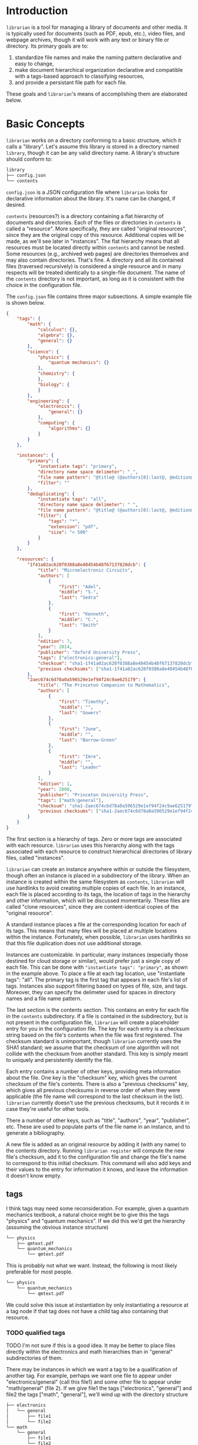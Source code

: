 * Introduction
~librarian~ is a tool for managing a library of documents and other media. It is typically used for documents (such as PDF, epub, etc.), video files, and webpage archives, though it will work with any text or binary file or directory. Its primary goals are to:

1. standardize file names and make the naming pattern declarative and easy to change,
2. make document hierarchical organization declarative and compatible with a tags-based approach to classifying resources,
3. and provide a persistant file path for each file.

These goals and ~librarian~'s means of accomplishing them are elaborated below.

* Basic Concepts
~librarian~ works on a directory conforming to a basic structure, which it calls a "library". Let's assume this library is stored in a directory named ~library~, though it can be any valid directory name. A library's structure should conform to:

#+begin_src bash :eval no
library
├── config.json
└── contents
#+end_src

~config.json~ is a JSON configuration file where ~librarian~ looks for declarative information about the library. It's name can be changed, if desired.

~contents~ (resources?) is a directory containing a flat hierarchy of documents and directories. Each of the files or directories in ~contents~ is called a "resource". More specifically, they are called "original resources", since they are the original copy of this resource. Additional copies will be made, as we'll see later in "instances". The flat hierarchy means that all resources must be located directly within ~contents~ and cannot be nested. Some resources (e.g., archived web pages) are directories themselves and may also contain directories. That's fine. A directory and all its contained files (traversed recursively) is considered a single resource and in many respects will be treated identically to a single-file document. The name of the ~contents~ directory is not important, as long as it is consistent with the choice in the configuration file.

The ~config.json~ file contains three major subsections. A simple example file is shown below.

#+begin_src json :eval no
{
    "tags": {
        "math": {
            "calculus": {},
            "algebra": {},
            "general": {}
        },
        "science": {
            "physics": {
                "quantum mechanics": {}
            },
            "chemistry": {
            },
            "biology": {
            }
        },
        "engineering": {
            "electronics": {
                "general": {}
            },
            "computing": {
                "algorithms": {}
            }
        }
    },

    "instances": {
        "primary": {
            "instantiate tags": "primary",
            "directory name space delimeter": "_",
            "file name pattern": "@title@ (@authors[0]:last@, @edition@e - @year@).@extension@",
            "filter": ""
        },
        "deduplicating": {
            "instantiate tags": "all",
            "directory name space delimeter": " ",
            "file name pattern": "@title@ (@authors[0]:last@, @edition@e - @year@).@extension@",
            "filter": {
                "tags": "*",
                "extension": "pdf",
                "size": "< 500"
            }
        }
    },

    "resources": {
        "1f41a02ac620f0388a8e40454b48f67137820dcb": {
            "title": "Microelectronic Circuits",
            "authors": [
                {
                    "first": "Adel",
                    "middle": "S.",
                    "last": "Sedra"
                },
                {
                    "first": "Kenneth",
                    "middle": "C.",
                    "last": "Smith"
                }
            ],
            "edition": 7,
            "year": 2014,
            "publisher": "Oxford University Press",
            "tags": ["electronics:general"],
            "checksum": "sha1-1f41a02ac620f0388a8e40454b48f67137820dcb",
            "previous checksums": ["sha1-1f41a02ac620f0388a8e40454b48f67137820dcb"]
        },
        "2aec674c6d78a0a596529e1ef94f24c9ae625179": {
            "title": "The Princeton Companion to Mathematics",
            "authors": [
                {
                    "first": "Timothy",
                    "middle": "",
                    "last": "Gowers"
                },
                {
                    "first": "June",
                    "middle": "",
                    "last": "Barrow-Green"
                },
                {
                    "first": "Imre",
                    "middle": "",
                    "last": "Leader"
                }
            ],
            "edition": 1,
            "year": 2008,
            "publisher": "Princeton University Press",
            "tags": ["math:general"],
            "checksum": "sha1-2aec674c6d78a0a596529e1ef94f24c9ae625179",
            "previous checksums": ["sha1-2aec674c6d78a0a596529e1ef94f24c9ae625179"]
        }
    }
}
#+end_src

The first section is a hierarchy of tags. Zero or more tags are associated with each resource. ~librarian~ uses this hierarchy along with the tags associated with each resource to construct hierarchical directories of library files, called "instances".

~librarian~ can create an instance anywhere within or outside the filesystem, though often an instance is placed in a subdirectory of the library. When an instance is created within the same filesystem as ~contents~, ~librarian~ will use hardlinks to avoid creating multiple copies of each file. In an instance, each file is placed according to its tags, the location of tags in the hierarchy and other information, which will be discussed momentarily. These files are called "clone resources", since they are content-identical copies of the "original resource".

A standard instance places a file at the corresponding location for each of its tags. This means that many files will be placed at multiple locations within the instance. Fortunately, when possible, ~librarian~ uses hardlinks so that this file duplication does not use additional storage.

Instances are customizable. In particular, many instances (especially those destined for cloud storage or similar), would prefer just a single copy of each file. This can be done with ~"instantiate tags": "primary"~, as shown in the example above. To place a file at each tag location, use "instantiate tags": "all". The primary tag is the first tag that appears in each file's list of tags. Instances also support filtering based on types of file, size, and tags. Moreover, they can specify the delimeter used for spaces in directory names and a file name pattern.

The last section is the contents section. This contains an entry for each file in the ~contents~ subdirectory. If a file is contained in the subdirectory, but is not present in the configuration file, ~librarian~ will create a placeholder entry for you in the configuration file. The key for each entry is a checksum string based on the file's contents when the file was first registered. The checksum standard is unimportant, though ~librarian~ currently uses the SHA1 standard; we assume that the checksum of one algorithm will not collide with the checksum from another standard. This key is simply meant to uniquely and persistently identify the file.

Each entry contains a number of other keys, providing meta information about the file. One key is the "checksum" key, which gives the current checksum of the file's contents. There is also a "previous checksums" key, which gives all previous checksums in reverse order of when they were applicable (the file name will correspond to the last checksum in the list). ~librarian~ currently doesn't use the previous checksums, but it records it in case they're useful for other tools.

There a number of other keys, such as "title", "authors", "year", "publisher", etc. These are used to populate parts of the file name in an instance, and to generate a bibliography.

A new file is added as an original resource by adding it (with any name) to the contents directory. Running ~librarian register~ will compute the new file's checksum, add it to the configuration file and change the file's name to correspond to this initial checksum. This command will also add keys and their values to the entry for information it knows, and leave the information it doesn't know empty.

** tags
I think tags may need some reconsideration. For example, given a quantum mechanics textbook, a natural choice might be to give this the tags "physics" and "quantum mechanics". If we did this we'd get the hierarchy (assuming the obvious instance structure)

#+begin_src bash :eval no
└── physics
    ├── qmtext.pdf
    └── quantum_mechanics
        └── qmtext.pdf
#+end_src

This is probably not what we want. Instead, the following is most likely preferable for most people.

#+begin_src bash :eval no
└── physics
    └── quantum_mechanics
        └── qmtext.pdf
#+end_src

We could solve this issue at instantiation by only instantiating a resource at a tag node if that tag does not have a child tag also containing that resource.

*** TODO qualified tags
TODO I'm not sure if this is a good idea. It may be better to place files directly within the electronics and math hierarchies than in "general" subdirectories of them.

There may be instances in which we want a tag to be a qualification of another tag. For example, perhaps we want one file to appear under "electronics/general"  (call this file1) and some other file to appear under "math/general" (file 2). If we give file1 the tags ["electronics", "general"] and file2 the tags ["math", "general"], we'll wind up with the directory structure

#+begin_src bash :eval no
├── electronics
│   └── general
│       ├── file1
│       └── file2
└── math
    └── general
        ├── file1
        └── file2
#+end_src

which is not what we want. Instead, we want

#+begin_src bash :eval no
├── electronics
│   └── general
│       └── file1
└── math
    └── general
        └── file2
#+end_src

To accomplish this, we can qualify a tag. So, instead of giving file1 the tags ["electronics", "general"], we'd give it ["electronics:general"].

* Arguments
** Subcommands
*** register
~librarian register~ performs several tasks.

First, it iterates through all files and directories in ~resources~. If that file does not have an entry in ~config.json~ (this is determined by checking if the file stem (file name minus extension) matches the first entry of ~"historical_checksums"~) it is added.

For files that do have an existing entry, librarian checks if the checksum still matches the checksum in ~config.json~. If the checksum has changed, the ~config.json~ ~"checksum"~ field is set to the new checksum and that new checksum is also appended to ~"historical_checksums"~.

It should be clear that this satisfies librarian's goal of persistant file naming, even with changes in file contents.

**** TODO rename to update?
*** instantiate
~librarian instantiate~ instantiates one or more instances from the configuration file. If no additional arguments are given, this instantiates all instances. All additional positional arguments after instantiate will be treated as instances to instantiate. More than one instance can be specified. If at least one instance is provided, no other instances will be instantiated.

*** info
Query info about a file (e.g., get author, title, etc.).

*** search
Get file from info. For example, you might type:

#+begin_src bash :eval no
librarian search --title "Microelectronic Circuits"
#+end_src

and this would print the file path for a file matching that criteria.

There will be additional options for case insensitivity, regex, etc.

** Options
*** directory
:PROPERTIES:
:ID:       92a3f5c5-2c2a-4970-b3cb-be98efcfabda
:END:
~--directory~ or ~-d~. Specifies the library directory. If the value is a relative path, it is relative to the current working directory. It is an absolute path if the value is an absolute path. If omitted, it defaults to the current working directory.

*** config
~--config~ or ~-c~. Config file path. This defaults to ~config.json~ relative to the specified directory (see [[id:92a3f5c5-2c2a-4970-b3cb-be98efcfabda][directory]]) if omitted. If the value is a relative path it is relative to the specified directory. If the value is an absolute path, it is interpreted as an absolute path.

*** resources
~--resources~ or ~-r~. Resources directory path. This defaults to ~resources~ relative to the specified directory if omitted. If the value is a relative path it is relative to the specified directory. If the value is an absolute path, it is interpreted as an absolute path.

* File Naming
Standardized and declarative file names mean that you specify a pattern for the name of a file (e.g., ~title (author, edition - year).extension~) and ~librarian~ will instantiate the corresponding file name for each file (and directory).

** TODO file name pattern construction using Rust functions
It would be useful to be able to call a user-defined rust function on a string in the file name pattern. For example ~@first_character(title)@ ...~. This would provide a lot more flexibility.

* Bibliography Generation
~librarian~ can automatically generate a BibTeX file for your library.

* Sorting a Config File
~librarian~ can sort a config file for you. This will sort each resource in the ~contents~ field in alphanumeric order.

* Programming
** API
*** passing around files
Before a file is opened, it should be passed around as a ~PathBuf~. After it has been opened, it should be passed around as a ~std::fs::File~.

* Task List
** TODO add a config file that records the location of the library so you don't need to pass it when invoking librarian
** TODO should I support other checksum formats than sha1?
** TODO rename contents to resources
** TODO should "original resource" be renamed to "primary resource"
If so, we may want to change "clone resource" to "secondary resource".

** TODO should resource be renamed to reference?
** TODO does anything need to be changed to handle other binary files such as firmware?
The current conception of this tool should technically work, but the question is whether the abstraction is still a nice one for binary files. For example, does the somewhat rigid field structure for resources (title, author, year, edition, publisher, etc.) not work well for other kinds of files.

** TODO this tool is a natural way of more generally organizing content declaratively
** TODO use wget2 instead of wget
* Task List Before I (Personally) Start Using This
This section is a personal note. It probably won't be relevant to anyone else.

** add an elisp package to interface with the librarian command line tool
** open a file based on useful information
For instance, open a file by title. Practically, this probably means implementing some subset of the "search" subcommand. Then, adding an interactive elisp function to invoke it.

** open an archived webpage
This isn't really a blocker, since I don't have a convenient way to do this currently anyway.

This should be an extension of the previous item. And, it's not really a task for librarian. It's more a task for the elisp function that invokes it.

If opening a file leads to a directory, then query the resource type. If it's a webpage then get the HTML page with

#+begin_src bash :eval no
find . -name "*.html"
#+end_src

open that, and then invoke ~shr-render-buffer~.
